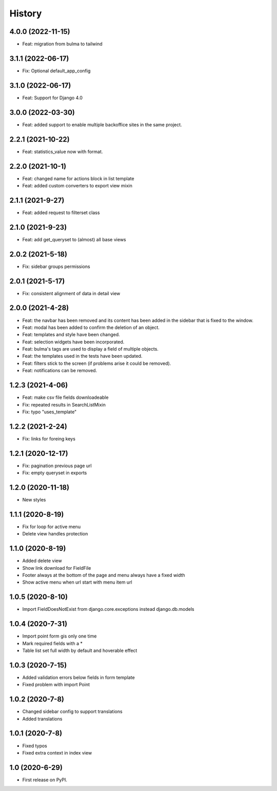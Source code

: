 .. :changelog:

History
-------

4.0.0 (2022-11-15)
++++++++++++++++++

* Feat: migration from bulma to tailwind

3.1.1 (2022-06-17)
++++++++++++++++++

* Fix: Optional default_app_config

3.1.0 (2022-06-17)
++++++++++++++++++

* Feat: Support for Django 4.0

3.0.0 (2022-03-30)
+++++++++++++++++

* Feat: added support to enable multiple backoffice sites in the same project.

2.2.1 (2021-10-22)
+++++++++++++++++

* Feat: statistics_value now with format. 

2.2.0 (2021-10-1)
+++++++++++++++++

* Feat: changed name for actions block in list template
* Feat: added custom converters to export view mixin

2.1.1 (2021-9-27)
+++++++++++++++++

* Feat: added request to filterset class

2.1.0 (2021-9-23)
+++++++++++++++++

* Feat: add get_queryset to (almost) all base views

2.0.2 (2021-5-18)
+++++++++++++++++

* Fix: sidebar groups permissions 

2.0.1 (2021-5-17)
+++++++++++++++++

* Fix: consistent alignment of data in detail view

2.0.0 (2021-4-28)
+++++++++++++++++

* Feat: the navbar has been removed and its content has been added in the sidebar that is fixed to the window.
* Feat: modal has been added to confirm the deletion of an object.
* Feat: templates and style have been changed.
* Feat: selection widgets have been incorporated.
* Feat: bulma's tags are used to display a field of multiple objects.
* Feat: the templates used in the tests have been updated.
* Feat: filters stick to the screen (if problems arise it could be removed).
* Feat: notifications can be removed.

1.2.3 (2021-4-06)
+++++++++++++++++

* Feat: make csv file fields downloadeable
* Fix: repeated results in SearchListMixin
* Fix: typo "uses_template"

1.2.2 (2021-2-24)
+++++++++++++++++

* Fix: links for foreing keys

1.2.1 (2020-12-17)
+++++++++++++++++

* Fix: pagination previous page url
* Fix: empty queryset in exports

1.2.0 (2020-11-18)
+++++++++++++++++

* New styles

1.1.1 (2020-8-19)
+++++++++++++++++

* Fix for loop for active menu
* Delete view handles protection

1.1.0 (2020-8-19)
+++++++++++++++++

* Added delete view
* Show link download for FieldFile
* Footer always at the bottom of the page and menu always have a fixed width
* Show active menu when url start with menu item url

1.0.5 (2020-8-10)
+++++++++++++++++

* Import FieldDoesNotExist from django.core.exceptions instead django.db.models

1.0.4 (2020-7-31)
+++++++++++++++++

* Import point form gis only one time
* Mark required fields with a *
* Table list set full width by default and hoverable effect

1.0.3 (2020-7-15)
+++++++++++++++++

* Added validation errors below fields in form template
* Fixed problem with import Point

1.0.2 (2020-7-8)
+++++++++++++++++

* Changed sidebar config to support translations
* Added translations

1.0.1 (2020-7-8)
+++++++++++++++++

* Fixed typos
* Fixed extra context in index view

1.0 (2020-6-29)
+++++++++++++++++

* First release on PyPI.
